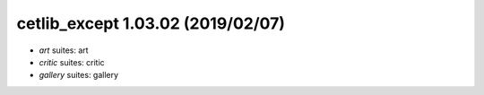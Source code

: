 cetlib_except 1.03.02 (2019/02/07)
----------------------------------
* *art* suites: art
* *critic* suites: critic
* *gallery* suites: gallery

